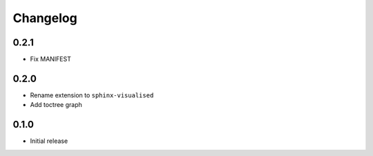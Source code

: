 Changelog
=========

0.2.1
-----

- Fix MANIFEST

0.2.0
-----

- Rename extension to ``sphinx-visualised``
- Add toctree graph

0.1.0
-----

- Initial release

